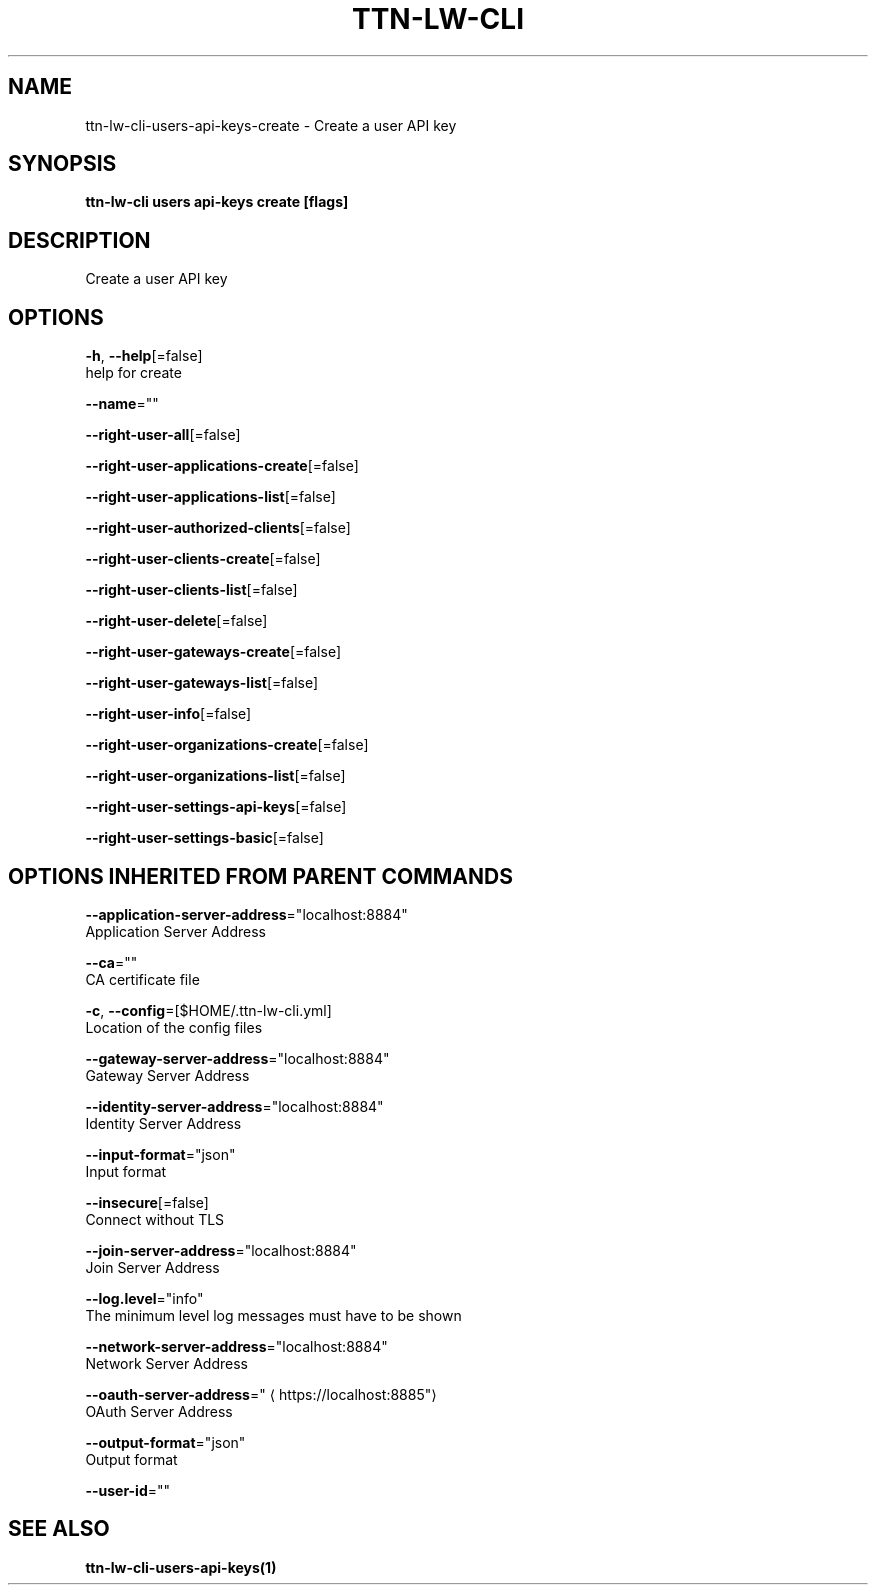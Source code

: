 .TH "TTN-LW-CLI" "1" "Feb 2019" "TTN" "The Things Network Stack for LoRaWAN" 
.nh
.ad l


.SH NAME
.PP
ttn\-lw\-cli\-users\-api\-keys\-create \- Create a user API key


.SH SYNOPSIS
.PP
\fBttn\-lw\-cli users api\-keys create [flags]\fP


.SH DESCRIPTION
.PP
Create a user API key


.SH OPTIONS
.PP
\fB\-h\fP, \fB\-\-help\fP[=false]
    help for create

.PP
\fB\-\-name\fP=""

.PP
\fB\-\-right\-user\-all\fP[=false]

.PP
\fB\-\-right\-user\-applications\-create\fP[=false]

.PP
\fB\-\-right\-user\-applications\-list\fP[=false]

.PP
\fB\-\-right\-user\-authorized\-clients\fP[=false]

.PP
\fB\-\-right\-user\-clients\-create\fP[=false]

.PP
\fB\-\-right\-user\-clients\-list\fP[=false]

.PP
\fB\-\-right\-user\-delete\fP[=false]

.PP
\fB\-\-right\-user\-gateways\-create\fP[=false]

.PP
\fB\-\-right\-user\-gateways\-list\fP[=false]

.PP
\fB\-\-right\-user\-info\fP[=false]

.PP
\fB\-\-right\-user\-organizations\-create\fP[=false]

.PP
\fB\-\-right\-user\-organizations\-list\fP[=false]

.PP
\fB\-\-right\-user\-settings\-api\-keys\fP[=false]

.PP
\fB\-\-right\-user\-settings\-basic\fP[=false]


.SH OPTIONS INHERITED FROM PARENT COMMANDS
.PP
\fB\-\-application\-server\-address\fP="localhost:8884"
    Application Server Address

.PP
\fB\-\-ca\fP=""
    CA certificate file

.PP
\fB\-c\fP, \fB\-\-config\fP=[$HOME/.ttn\-lw\-cli.yml]
    Location of the config files

.PP
\fB\-\-gateway\-server\-address\fP="localhost:8884"
    Gateway Server Address

.PP
\fB\-\-identity\-server\-address\fP="localhost:8884"
    Identity Server Address

.PP
\fB\-\-input\-format\fP="json"
    Input format

.PP
\fB\-\-insecure\fP[=false]
    Connect without TLS

.PP
\fB\-\-join\-server\-address\fP="localhost:8884"
    Join Server Address

.PP
\fB\-\-log.level\fP="info"
    The minimum level log messages must have to be shown

.PP
\fB\-\-network\-server\-address\fP="localhost:8884"
    Network Server Address

.PP
\fB\-\-oauth\-server\-address\fP="
\[la]https://localhost:8885"\[ra]
    OAuth Server Address

.PP
\fB\-\-output\-format\fP="json"
    Output format

.PP
\fB\-\-user\-id\fP=""


.SH SEE ALSO
.PP
\fBttn\-lw\-cli\-users\-api\-keys(1)\fP
